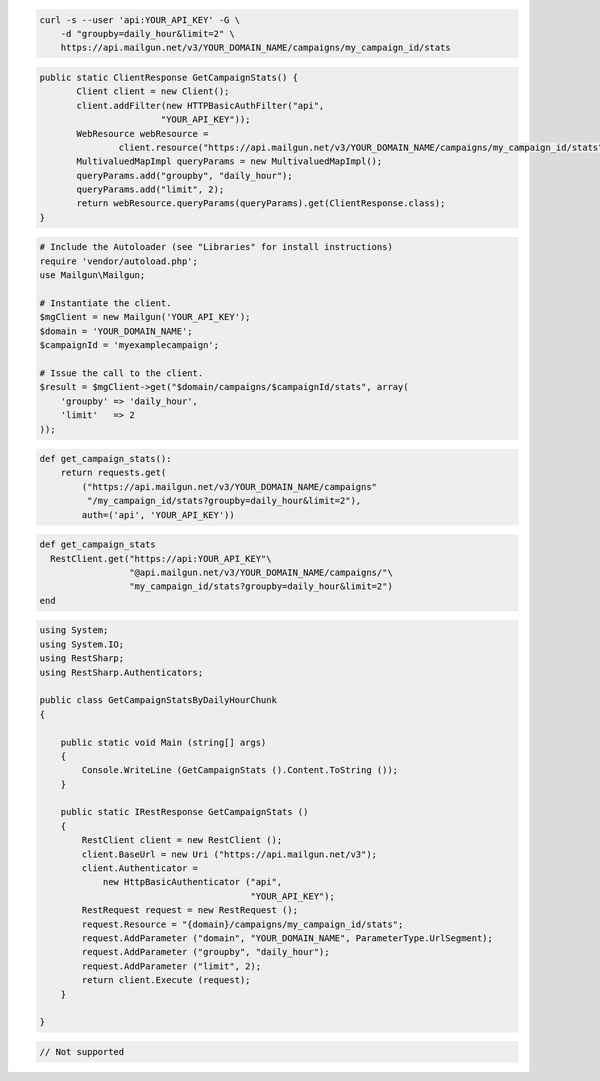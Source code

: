
.. code-block:: bash

    curl -s --user 'api:YOUR_API_KEY' -G \
	-d "groupby=daily_hour&limit=2" \
	https://api.mailgun.net/v3/YOUR_DOMAIN_NAME/campaigns/my_campaign_id/stats

.. code-block:: java

 public static ClientResponse GetCampaignStats() {
 	Client client = new Client();
 	client.addFilter(new HTTPBasicAuthFilter("api",
 			"YOUR_API_KEY"));
 	WebResource webResource =
 		client.resource("https://api.mailgun.net/v3/YOUR_DOMAIN_NAME/campaigns/my_campaign_id/stats");
 	MultivaluedMapImpl queryParams = new MultivaluedMapImpl();
 	queryParams.add("groupby", "daily_hour");
 	queryParams.add("limit", 2);
 	return webResource.queryParams(queryParams).get(ClientResponse.class);
 }

.. code-block:: php

  # Include the Autoloader (see "Libraries" for install instructions)
  require 'vendor/autoload.php';
  use Mailgun\Mailgun;

  # Instantiate the client.
  $mgClient = new Mailgun('YOUR_API_KEY');
  $domain = 'YOUR_DOMAIN_NAME';
  $campaignId = 'myexamplecampaign';

  # Issue the call to the client.
  $result = $mgClient->get("$domain/campaigns/$campaignId/stats", array(
      'groupby' => 'daily_hour',
      'limit'   => 2
  ));

.. code-block:: py

 def get_campaign_stats():
     return requests.get(
         ("https://api.mailgun.net/v3/YOUR_DOMAIN_NAME/campaigns"
          "/my_campaign_id/stats?groupby=daily_hour&limit=2"),
         auth=('api', 'YOUR_API_KEY'))

.. code-block:: rb

 def get_campaign_stats
   RestClient.get("https://api:YOUR_API_KEY"\
                  "@api.mailgun.net/v3/YOUR_DOMAIN_NAME/campaigns/"\
                  "my_campaign_id/stats?groupby=daily_hour&limit=2")
 end

.. code-block:: csharp

 using System;
 using System.IO;
 using RestSharp;
 using RestSharp.Authenticators;
 
 public class GetCampaignStatsByDailyHourChunk
 {
 
     public static void Main (string[] args)
     {
         Console.WriteLine (GetCampaignStats ().Content.ToString ());
     }
 
     public static IRestResponse GetCampaignStats ()
     {
         RestClient client = new RestClient ();
         client.BaseUrl = new Uri ("https://api.mailgun.net/v3");
         client.Authenticator =
             new HttpBasicAuthenticator ("api",
                                         "YOUR_API_KEY");
         RestRequest request = new RestRequest ();
         request.Resource = "{domain}/campaigns/my_campaign_id/stats";
         request.AddParameter ("domain", "YOUR_DOMAIN_NAME", ParameterType.UrlSegment);
         request.AddParameter ("groupby", "daily_hour");
         request.AddParameter ("limit", 2);
         return client.Execute (request);
     }
 
 }

.. code-block:: go

 // Not supported
